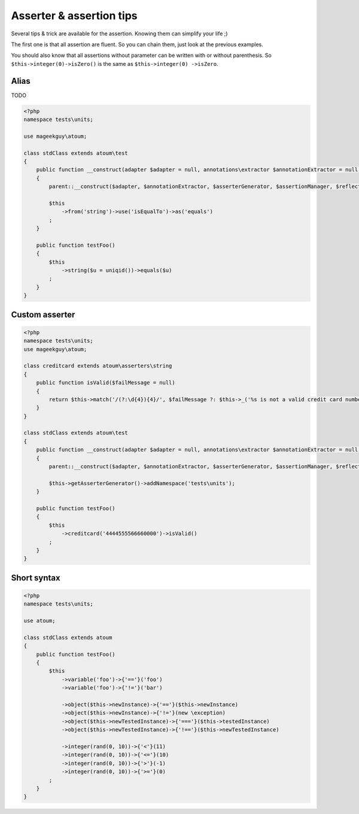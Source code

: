 .. _asserter_tips:

Asserter & assertion tips
*************************

Several tips & trick are available for the assertion. Knowing them can simplify your life ;)

The first one is that all assertion are fluent. So you can chain them, just look at the previous examples.

You should also know that all assertions without parameter can be written with or without parenthesis. So ``$this->integer(0)->isZero()`` is the same as ``$this->integer(0)
->isZero``.

.. _asserter_tips-alias:

Alias
=====

TODO

.. code-block:: php

	<?php
	namespace tests\units;

	use mageekguy\atoum;

	class stdClass extends atoum\test
	{
	    public function __construct(adapter $adapter = null, annotations\extractor $annotationExtractor = null, asserter\generator $asserterGenerator = null, test\assertion\manager $assertionManager = null, \closure $reflectionClassFactory = null)
	    {
	        parent::__construct($adapter, $annotationExtractor, $asserterGenerator, $assertionManager, $reflectionClassFactory);

	        $this
	            ->from('string')->use('isEqualTo')->as('equals')
	        ;
	    }

	    public function testFoo()
	    {
	        $this
	            ->string($u = uniqid())->equals($u)
	        ;
	    }
	}

.. _asserter-custom:

Custom asserter
===============

.. https://github.com/jubianchi/jubianchi.github.io/blob/371b9da3232cfa5b8ad5b7b9dc8860ff39fb663b/atoum-alias.md

.. code-block:: php

	<?php
	namespace tests\units;
	use mageekguy\atoum;

	class creditcard extends atoum\asserters\string
	{
	    public function isValid($failMessage = null)
	    {
	        return $this->match('/(?:\d{4}){4}/', $failMessage ?: $this->_('%s is not a valid credit card number', $this));
	    }
	}

	class stdClass extends atoum\test
	{
	    public function __construct(adapter $adapter = null, annotations\extractor $annotationExtractor = null, asserter\generator $asserterGenerator = null, test\assertion\manager $assertionManager = null, \closure $reflectionClassFactory = null)
	    {
	        parent::__construct($adapter, $annotationExtractor, $asserterGenerator, $assertionManager, $reflectionClassFactory);

	        $this->getAsserterGenerator()->addNamespace('tests\units');
	    }

	    public function testFoo()
	    {
	        $this
	            ->creditcard('4444555566660000')->isValid()
	        ;
	    }
	}



.. _asserter_tips-short:

Short syntax
============

.. code-block:: php

	<?php
	namespace tests\units;

	use atoum;

	class stdClass extends atoum
	{
	    public function testFoo()
	    {
	        $this
	            ->variable('foo')->{'=='}('foo')
	            ->variable('foo')->{'!='}('bar')

	            ->object($this->newInstance)->{'=='}($this->newInstance)
	            ->object($this->newInstance)->{'!='}(new \exception)
	            ->object($this->newTestedInstance)->{'==='}($this->testedInstance)
	            ->object($this->newTestedInstance)->{'!=='}($this->newTestedInstance)

	            ->integer(rand(0, 10))->{'<'}(11)
	            ->integer(rand(0, 10))->{'<='}(10)
	            ->integer(rand(0, 10))->{'>'}(-1)
	            ->integer(rand(0, 10))->{'>='}(0)
	        ;
	    }
	}





